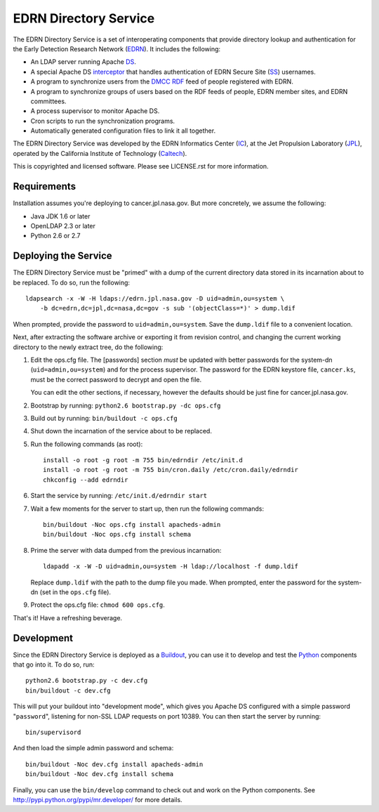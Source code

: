 EDRN Directory Service
======================

The EDRN Directory Service is a set of interoperating components that provide
directory lookup and authentication for the Early Detection Research Network
(EDRN_).  It includes the following:

• An LDAP server running Apache DS_.
• A special Apache DS interceptor_ that handles authentication of EDRN
  Secure Site (SS_) usernames.
• A program to synchronize users from the DMCC_ RDF_ feed of people registered
  with EDRN.
• A program to synchronize groups of users based on the RDF feeds of people,
  EDRN member sites, and EDRN committees.
• A process supervisor to monitor Apache DS.
• Cron scripts to run the synchronization programs.
• Automatically generated configuration files to link it all together.

The EDRN Directory Service was developed by the EDRN Informatics Center (IC_),
at the Jet Propulsion Laboratory (JPL_), operated by the California Institute
of Technology (Caltech_).

This is copyrighted and licensed software.  Please see LICENSE.rst for more
information.


Requirements
------------

Installation assumes you're deploying to cancer.jpl.nasa.gov.  But more
concretely, we assume the following:

• Java JDK 1.6 or later
• OpenLDAP 2.3 or later
• Python 2.6 or 2.7


Deploying the Service
---------------------

The EDRN Directory Service must be "primed" with a dump of the current
directory data stored in its incarnation about to be replaced.  To do so, run
the following::

    ldapsearch -x -W -H ldaps://edrn.jpl.nasa.gov -D uid=admin,ou=system \
        -b dc=edrn,dc=jpl,dc=nasa,dc=gov -s sub '(objectClass=*)' > dump.ldif

When prompted, provide the password to ``uid=admin,ou=system``.  Save the
``dump.ldif`` file to a convenient location.

Next, after extracting the software archive or exporting it from revision
control, and changing the current working directory to the newly extract tree,
do the following:

1.  Edit the ops.cfg file.  The [passwords] section *must* be updated with
    better passwords for the system-dn (``uid=admin,ou=system``) and for the
    process supervisor.  The password for the EDRN keystore file,
    ``cancer.ks``, must be the correct password to decrypt and open the file.

    You can edit the other sections, if necessary, however the defaults should
    be just fine for cancer.jpl.nasa.gov.

2.  Bootstrap by running: ``python2.6 bootstrap.py -dc ops.cfg``

3.  Build out by running: ``bin/buildout -c ops.cfg``

4.  Shut down the incarnation of the service about to be replaced.

5.  Run the following commands (as root)::

        install -o root -g root -m 755 bin/edrndir /etc/init.d
        install -o root -g root -m 755 bin/cron.daily /etc/cron.daily/edrndir
        chkconfig --add edrndir

6.  Start the service by running: ``/etc/init.d/edrndir start``

7.  Wait a few moments for the server to start up, then run the following
    commands::

        bin/buildout -Noc ops.cfg install apacheds-admin
        bin/buildout -Noc ops.cfg install schema

8.  Prime the server with data dumped from the previous incarnation::

        ldapadd -x -W -D uid=admin,ou=system -H ldap://localhost -f dump.ldif
    
    Replace ``dump.ldif`` with the path to the dump file you made.  When
    prompted, enter the password for the system-dn (set in the ``ops.cfg``
    file).

9.  Protect the ops.cfg file: ``chmod 600 ops.cfg``.

That's it!  Have a refreshing beverage.


Development
-----------

Since the EDRN Directory Service is deployed as a Buildout_, you can use it to
develop and test the Python_ components that go into it.  To do so, run::

    python2.6 bootstrap.py -c dev.cfg
    bin/buildout -c dev.cfg

This will put your buildout into "development mode", which gives you Apache DS
configured with a simple password "``password``", listening for non-SSL LDAP
requests on port 10389.  You can then start the server by running::

    bin/supervisord

And then load the simple admin password and schema::

    bin/buildout -Noc dev.cfg install apacheds-admin
    bin/buildout -Noc dev.cfg install schema

Finally, you can use the ``bin/develop`` command to check out and work on the
Python components.  See http://pypi.python.org/pypi/mr.developer/ for more
details.



.. References:
.. _Buildout: http://www.buildout.org/
.. _Caltech: http://www.caltech.edu/
.. _DMCC: http://edrn.nci.nih.gov/about-edrn/scicomponents/dmcc
.. _DS: http://directory.apache.org/apacheds/1.5/
.. _EDRN: http://edrn.nci.nih.gov/
.. _IC: http://cancer.jpl.nasa.gov
.. _interceptor: http://directory.apache.org/apacheds/1.5/12-interceptors.html
.. _JPL: http://www.jpl.nasa.gov/
.. _Python: http://python.org/
.. _RDF: http://www.w3.org/RDF/
.. _SS: http://www.compass.fhcrc.org/enterEDRN/
